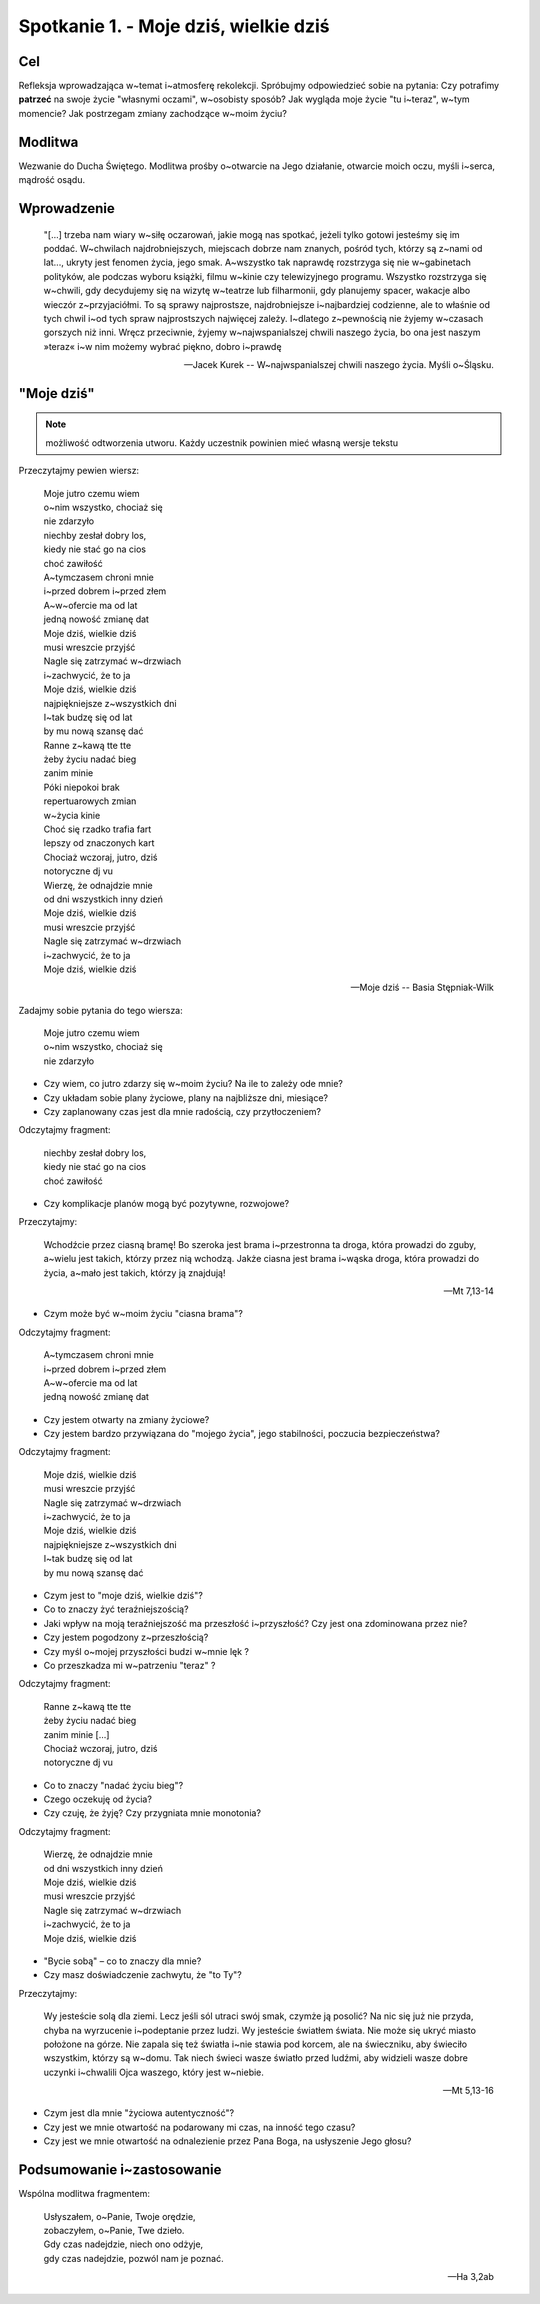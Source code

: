 Spotkanie 1. - Moje dziś, wielkie dziś
**************************************

Cel
===

Refleksja wprowadzająca w~temat i~atmosferę rekolekcji. Spróbujmy odpowiedzieć sobie na pytania: Czy potrafimy **patrzeć** na swoje życie "własnymi oczami", w~osobisty sposób?  Jak wygląda moje życie "tu i~teraz", w~tym momencie? Jak postrzegam zmiany zachodzące w~moim życiu?

Modlitwa
========

Wezwanie do Ducha Świętego. Modlitwa prośby o~otwarcie na Jego działanie, otwarcie moich oczu, myśli i~serca, mądrość osądu.

Wprowadzenie
============

   "[...] trzeba nam wiary w~siłę oczarowań, jakie mogą nas spotkać, jeżeli tylko gotowi jesteśmy się im poddać. W~chwilach najdrobniejszych, miejscach dobrze nam znanych, pośród tych, którzy są z~nami od lat..., ukryty jest fenomen życia, jego smak. A~wszystko tak naprawdę rozstrzyga się nie w~gabinetach polityków, ale podczas wyboru książki, filmu  w~kinie czy telewizyjnego programu. Wszystko rozstrzyga się w~chwili, gdy decydujemy się na wizytę w~teatrze lub filharmonii, gdy planujemy spacer, wakacje albo wieczór z~przyjaciółmi. To są sprawy najprostsze, najdrobniejsze i~najbardziej codzienne, ale to właśnie od tych chwil i~od tych spraw najprostszych najwięcej zależy. I~dlatego z~pewnością nie żyjemy w~czasach gorszych niż inni. Wręcz przeciwnie, żyjemy w~najwspanialszej chwili naszego życia, bo ona jest naszym »teraz« i~w nim możemy wybrać piękno, dobro i~prawdę

   -- Jacek Kurek -- W~najwspanialszej chwili naszego życia. Myśli o~Śląsku.

"Moje dziś"
===========

.. note:: możliwość odtworzenia utworu. Każdy uczestnik powinien mieć własną wersje tekstu

Przeczytajmy pewien wiersz:

   | Moje jutro czemu wiem
   | o~nim wszystko, chociaż się
   | nie zdarzyło
   | niechby zesłał dobry los,
   | kiedy nie stać go na cios
   | choć zawiłość
   | A~tymczasem chroni mnie
   | i~przed dobrem i~przed złem
   | A~w~ofercie ma od lat
   | jedną nowość zmianę dat
   | Moje dziś, wielkie dziś
   | musi wreszcie przyjść
   | Nagle się zatrzymać w~drzwiach
   | i~zachwycić, że to ja
   | Moje dziś, wielkie dziś
   | najpiękniejsze z~wszystkich dni
   | I~tak budzę się od lat
   | by mu nową szansę dać
   | Ranne z~kawą tte tte
   | żeby życiu nadać bieg
   | zanim minie
   | Póki niepokoi brak
   | repertuarowych zmian
   | w~życia kinie
   | Choć się rzadko trafia fart
   | lepszy od znaczonych kart
   | Chociaż wczoraj, jutro, dziś
   | notoryczne dj vu
   | Wierzę, że odnajdzie mnie
   | od dni wszystkich inny dzień
   | Moje dziś, wielkie dziś
   | musi wreszcie przyjść
   | Nagle się zatrzymać w~drzwiach
   | i~zachwycić, że to ja
   | Moje dziś, wielkie dziś

   -- Moje dziś -- Basia Stępniak-Wilk

Zadajmy sobie pytania do tego wiersza:

   | Moje jutro czemu wiem
   | o~nim wszystko, chociaż się
   | nie zdarzyło

* Czy wiem, co jutro zdarzy się w~moim życiu? Na ile to zależy ode mnie?

* Czy układam sobie plany życiowe, plany na najbliższe dni, miesiące?

* Czy zaplanowany czas jest dla mnie radością, czy przytłoczeniem?

Odczytajmy fragment:

   | niechby zesłał dobry los,
   | kiedy nie stać go na cios
   | choć zawiłość

* Czy komplikacje planów mogą być pozytywne, rozwojowe?

Przeczytajmy:

   Wchodźcie przez ciasną bramę! Bo szeroka jest brama i~przestronna ta droga, która prowadzi do zguby, a~wielu jest takich, którzy przez nią wchodzą. Jakże ciasna jest brama i~wąska droga, która prowadzi do życia, a~mało jest takich, którzy ją znajdują!

   -- Mt 7,13-14

* Czym może być w~moim życiu "ciasna brama"?

Odczytajmy fragment:

   | A~tymczasem chroni mnie
   | i~przed dobrem i~przed złem
   | A~w~ofercie ma od lat
   | jedną nowość zmianę dat

* Czy jestem otwarty na zmiany życiowe?

* Czy jestem bardzo przywiązana do "mojego życia", jego stabilności, poczucia bezpieczeństwa?

Odczytajmy fragment:

   | Moje dziś, wielkie dziś
   | musi wreszcie przyjść
   | Nagle się zatrzymać w~drzwiach
   | i~zachwycić, że to ja
   | Moje dziś, wielkie dziś
   | najpiękniejsze z~wszystkich dni
   | I~tak budzę się od lat
   | by mu nową szansę dać

* Czym jest to "moje dziś, wielkie dziś"?

* Co to znaczy żyć teraźniejszością?

* Jaki wpływ na moją teraźniejszość ma przeszłość i~przyszłość? Czy jest ona zdominowana przez nie?

* Czy jestem pogodzony z~przeszłością?

* Czy myśl o~mojej przyszłości budzi w~mnie lęk ?

* Co przeszkadza mi w~patrzeniu "teraz" ?

Odczytajmy fragment:

   | Ranne z~kawą tte tte
   | żeby życiu nadać bieg
   | zanim minie [...]
   | Chociaż wczoraj, jutro, dziś
   | notoryczne dj vu

* Co to znaczy "nadać życiu bieg"?

* Czego oczekuję od życia?

* Czy czuję, że żyję? Czy przygniata mnie monotonia?

Odczytajmy fragment:

   | Wierzę, że odnajdzie mnie
   | od dni wszystkich inny dzień
   | Moje dziś, wielkie dziś
   | musi wreszcie przyjść
   | Nagle się zatrzymać w~drzwiach
   | i~zachwycić, że to ja
   | Moje dziś, wielkie dziś

* "Bycie sobą" – co to znaczy dla mnie?

* Czy masz doświadczenie zachwytu, że "to Ty"?

Przeczytajmy:

   Wy jesteście solą dla ziemi. Lecz jeśli sól utraci swój smak, czymże ją posolić? Na nic się już nie przyda, chyba na wyrzucenie i~podeptanie przez ludzi. Wy jesteście światłem świata. Nie może się ukryć miasto położone na górze. Nie zapala się też światła i~nie stawia pod korcem, ale na świeczniku, aby świeciło wszystkim, którzy są w~domu. Tak niech świeci wasze światło przed ludźmi, aby widzieli wasze dobre uczynki i~chwalili Ojca waszego, który jest w~niebie.

   -- Mt 5,13-16

* Czym jest dla mnie "życiowa autentyczność"?

* Czy jest we mnie otwartość na podarowany mi czas, na inność tego czasu?

* Czy jest we mnie otwartość na odnalezienie przez Pana Boga, na usłyszenie Jego głosu?

Podsumowanie i~zastosowanie
===========================

Wspólna modlitwa fragmentem:

   | Usłyszałem, o~Panie, Twoje orędzie,
   | zobaczyłem, o~Panie, Twe dzieło.
   | Gdy czas nadejdzie, niech ono odżyje,
   | gdy czas nadejdzie, pozwól nam je poznać.

   -- Ha 3,2ab
